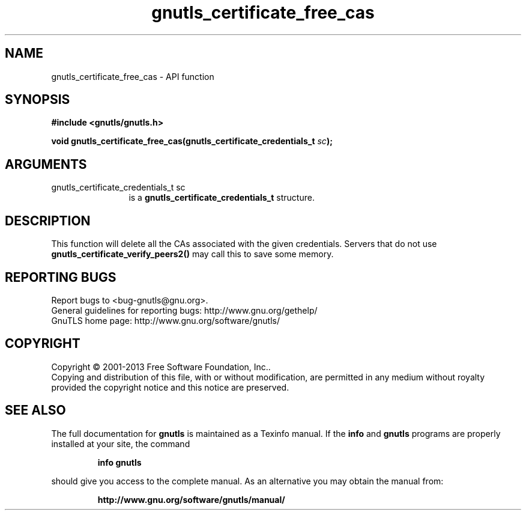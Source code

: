 .\" DO NOT MODIFY THIS FILE!  It was generated by gdoc.
.TH "gnutls_certificate_free_cas" 3 "3.2.5" "gnutls" "gnutls"
.SH NAME
gnutls_certificate_free_cas \- API function
.SH SYNOPSIS
.B #include <gnutls/gnutls.h>
.sp
.BI "void gnutls_certificate_free_cas(gnutls_certificate_credentials_t " sc ");"
.SH ARGUMENTS
.IP "gnutls_certificate_credentials_t sc" 12
is a \fBgnutls_certificate_credentials_t\fP structure.
.SH "DESCRIPTION"
This function will delete all the CAs associated with the given
credentials. Servers that do not use
\fBgnutls_certificate_verify_peers2()\fP may call this to save some
memory.
.SH "REPORTING BUGS"
Report bugs to <bug-gnutls@gnu.org>.
.br
General guidelines for reporting bugs: http://www.gnu.org/gethelp/
.br
GnuTLS home page: http://www.gnu.org/software/gnutls/

.SH COPYRIGHT
Copyright \(co 2001-2013 Free Software Foundation, Inc..
.br
Copying and distribution of this file, with or without modification,
are permitted in any medium without royalty provided the copyright
notice and this notice are preserved.
.SH "SEE ALSO"
The full documentation for
.B gnutls
is maintained as a Texinfo manual.  If the
.B info
and
.B gnutls
programs are properly installed at your site, the command
.IP
.B info gnutls
.PP
should give you access to the complete manual.
As an alternative you may obtain the manual from:
.IP
.B http://www.gnu.org/software/gnutls/manual/
.PP
